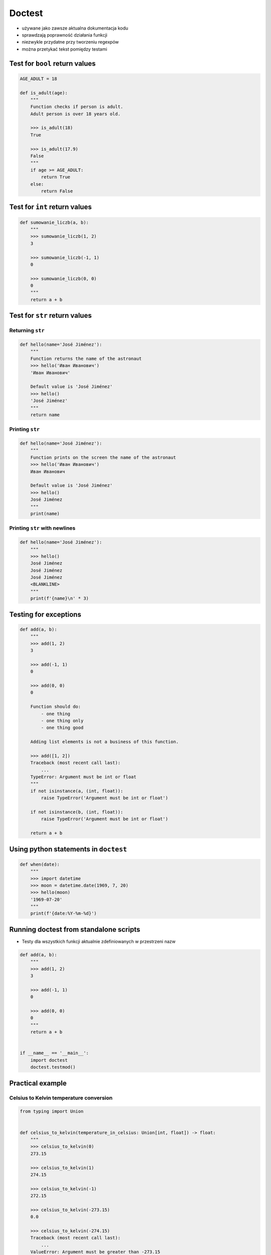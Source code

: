 *******
Doctest
*******


* używane jako zawsze aktualna dokumentacja kodu
* sprawdzają poprawność działania funkcji
* niezwykle przydatne przy tworzeniu regexpów
* można przetykać tekst pomiędzy testami


Test for ``bool`` return values
===============================
.. code-block:: python

    AGE_ADULT = 18

    def is_adult(age):
        """
        Function checks if person is adult.
        Adult person is over 18 years old.

        >>> is_adult(18)
        True

        >>> is_adult(17.9)
        False
        """
        if age >= AGE_ADULT:
            return True
        else:
            return False


Test for ``int`` return values
==============================
.. code-block:: python

    def sumowanie_liczb(a, b):
        """
        >>> sumowanie_liczb(1, 2)
        3

        >>> sumowanie_liczb(-1, 1)
        0

        >>> sumowanie_liczb(0, 0)
        0
        """
        return a + b


Test for ``str`` return values
==============================

Returning ``str``
-----------------
.. code-block:: python

    def hello(name='José Jiménez'):
        """
        Function returns the name of the astronaut
        >>> hello('Иван Иванович')
        'Иван Иванович'

        Default value is 'José Jiménez'
        >>> hello()
        'José Jiménez'
        """
        return name

Printing ``str``
----------------
.. code-block:: python

    def hello(name='José Jiménez'):
        """
        Function prints on the screen the name of the astronaut
        >>> hello('Иван Иванович')
        Иван Иванович

        Default value is 'José Jiménez'
        >>> hello()
        José Jiménez
        """
        print(name)

Printing ``str`` with newlines
------------------------------
.. code-block:: python

    def hello(name='José Jiménez'):
        """
        >>> hello()
        José Jiménez
        José Jiménez
        José Jiménez
        <BLANKLINE>
        """
        print(f'{name}\n' * 3)

Testing for exceptions
======================
.. code-block:: python

    def add(a, b):
        """
        >>> add(1, 2)
        3

        >>> add(-1, 1)
        0

        >>> add(0, 0)
        0

        Function should do:
            - one thing
            - one thing only
            - one thing good

        Adding list elements is not a business of this function.

        >>> add([1, 2])
        Traceback (most recent call last):
            ...
        TypeError: Argument must be int or float
        """
        if not isinstance(a, (int, float)):
            raise TypeError('Argument must be int or float')

        if not isinstance(b, (int, float)):
            raise TypeError('Argument must be int or float')

        return a + b


Using python statements in ``doctest``
======================================
.. code-block:: python

    def when(date):
        """
        >>> import datetime
        >>> moon = datetime.date(1969, 7, 20)
        >>> hello(moon)
        '1969-07-20'
        """
        print(f'{date:%Y-%m-%d}')


Running doctest from standalone scripts
=======================================
* Testy dla wszystkich funkcji aktualnie zdefiniowanych w przestrzeni nazw

.. code-block:: python

    def add(a, b):
        """
        >>> add(1, 2)
        3

        >>> add(-1, 1)
        0

        >>> add(0, 0)
        0
        """
        return a + b


    if __name__ == '__main__':
        import doctest
        doctest.testmod()


Practical example
=================

Celsius to Kelvin temperature conversion
----------------------------------------
.. code-block:: python

    from typing import Union


    def celsius_to_kelvin(temperature_in_celsius: Union[int, float]) -> float:
        """
        >>> celsius_to_kelvin(0)
        273.15

        >>> celsius_to_kelvin(1)
        274.15

        >>> celsius_to_kelvin(-1)
        272.15

        >>> celsius_to_kelvin(-273.15)
        0.0

        >>> celsius_to_kelvin(-274.15)
        Traceback (most recent call last):
            ...
        ValueError: Argument must be greater than -273.15

        >>> celsius_to_kelvin([-1, 0, 1])
        Traceback (most recent call last):
            ...
        ValueError: Argument must be int or float

        >>> celsius_to_kelvin('one')
        Traceback (most recent call last):
            ...
        ValueError: Argument must be int or float
        """
        if not isinstance(temperature_in_celsius, (float, int)):
            raise ValueError('Argument must be int or float')

        if temperature_in_celsius < -273.15:
            raise ValueError('Argument must be greater than -273.15')

        return float(temperature_in_celsius + 273.15)

Email regex
-----------
.. code-block:: python

    import re

    VALID_EMAIL = r'^[a-zA-Z0-9][\w.+-]*@[a-zA-Z0-9-]+\.[a-zA-Z0-9-.]{2,}$'


    def is_valid_email(email: str) -> bool:
        """
        Function check email address against Regular Expression

        >>> is_valid_email('jose.jimenez@nasa.gov')
        True

        >>> is_valid_email('Jose.Jimenez@nasa.gov')
        True

        >>> is_valid_email('+jose.jimenez@nasa.gov')
        False

        >>> is_valid_email('jose.jimenez+@nasa.gov')
        True

        >>> is_valid_email('jose.jimenez+newsletter@nasa.gov')
        True

        >>> is_valid_email('jose.jimenez@.gov')
        False

        >>> is_valid_email('@nasa.gov')
        False

        >>> is_valid_email('jose.jimenez@nasa.g')
        False
        """
        if re.match(VALID_EMAIL, email):
            return True
        else:
            return False


Assignments
===========

Distance conversion doctest
---------------------------
#. Napisz funkcję, która przeliczy dystans podany w metrach na kilometry
#. 1 km = 1000 m
#. Dystans nie może być ujemny
#. Zwracany dystans musi być zawsze float
#. Napisz testy do rozwiązania i pokryj przypadki:

    * dystans w metrach jest -1 (ujemny)
    * dystans w metrach jest 0 (zero)
    * dystans w metrach jest 1 (dodatni)
    * dystans w metrach jest ``float``
    * dystans w metrach jest ``int``
    * podano listę odległości
    * podany parametr to ``str``

:About:
    * Filename: ``doctest_temperature.py``
    * Lines of code to write: 5 lines of code + 16 lines of tests
    * Estimated time of completion: 5 min

